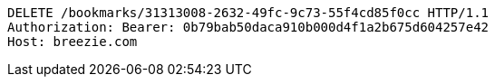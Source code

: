 [source,http,options="nowrap"]
----
DELETE /bookmarks/31313008-2632-49fc-9c73-55f4cd85f0cc HTTP/1.1
Authorization: Bearer: 0b79bab50daca910b000d4f1a2b675d604257e42
Host: breezie.com

----